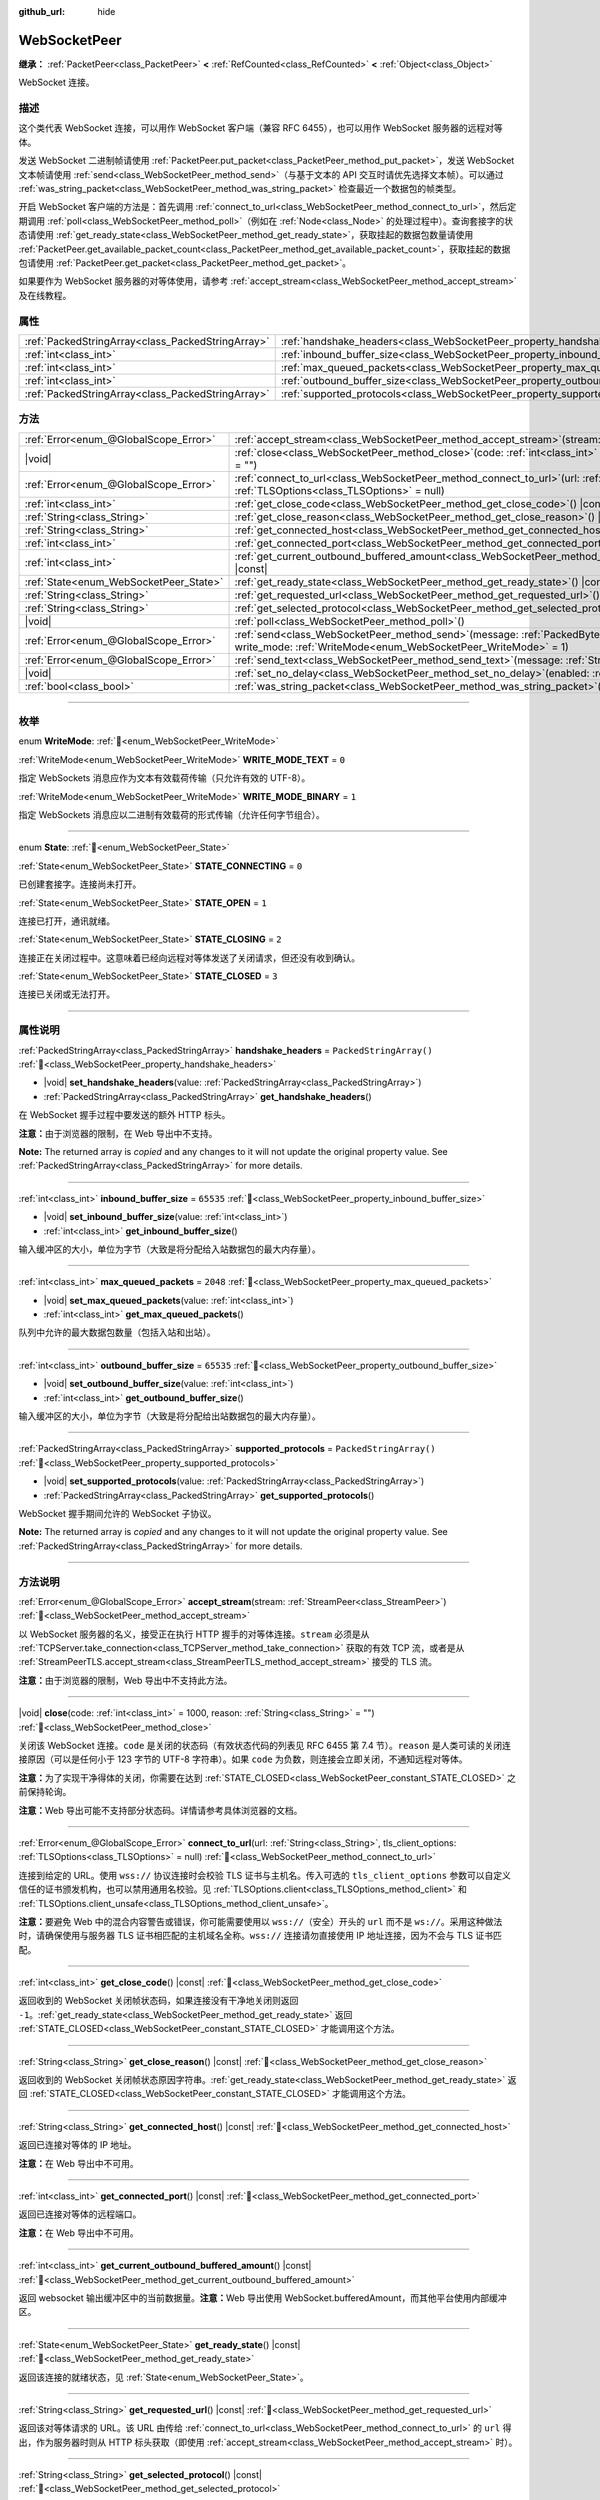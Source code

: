 :github_url: hide

.. DO NOT EDIT THIS FILE!!!
.. Generated automatically from Godot engine sources.
.. Generator: https://github.com/godotengine/godot/tree/4.3/doc/tools/make_rst.py.
.. XML source: https://github.com/godotengine/godot/tree/4.3/modules/websocket/doc_classes/WebSocketPeer.xml.

.. _class_WebSocketPeer:

WebSocketPeer
=============

**继承：** :ref:`PacketPeer<class_PacketPeer>` **<** :ref:`RefCounted<class_RefCounted>` **<** :ref:`Object<class_Object>`

WebSocket 连接。

.. rst-class:: classref-introduction-group

描述
----

这个类代表 WebSocket 连接，可以用作 WebSocket 客户端（兼容 RFC 6455），也可以用作 WebSocket 服务器的远程对等体。

发送 WebSocket 二进制帧请使用 :ref:`PacketPeer.put_packet<class_PacketPeer_method_put_packet>`\ ，发送 WebSocket 文本帧请使用 :ref:`send<class_WebSocketPeer_method_send>`\ （与基于文本的 API 交互时请优先选择文本帧）。可以通过 :ref:`was_string_packet<class_WebSocketPeer_method_was_string_packet>` 检查最近一个数据包的帧类型。

开启 WebSocket 客户端的方法是：首先调用 :ref:`connect_to_url<class_WebSocketPeer_method_connect_to_url>`\ ，然后定期调用 :ref:`poll<class_WebSocketPeer_method_poll>`\ （例如在 :ref:`Node<class_Node>` 的处理过程中）。查询套接字的状态请使用 :ref:`get_ready_state<class_WebSocketPeer_method_get_ready_state>`\ ，获取挂起的数据包数量请使用 :ref:`PacketPeer.get_available_packet_count<class_PacketPeer_method_get_available_packet_count>`\ ，获取挂起的数据包请使用 :ref:`PacketPeer.get_packet<class_PacketPeer_method_get_packet>`\ 。


.. tabs::

 .. code-tab:: gdscript

    extends Node
    
    var socket = WebSocketPeer.new()
    
    func _ready():
        socket.connect_to_url("wss://example.com")
    
    func _process(delta):
        socket.poll()
        var state = socket.get_ready_state()
        if state == WebSocketPeer.STATE_OPEN:
            while socket.get_available_packet_count():
                print("数据包：", socket.get_packet())
        elif state == WebSocketPeer.STATE_CLOSING:
            # 继续轮询才能正确关闭。
            pass
        elif state == WebSocketPeer.STATE_CLOSED:
            var code = socket.get_close_code()
            var reason = socket.get_close_reason()
            print("WebSocket 已关闭，代码：%d，原因 %s。干净得体：%s" % [code, reason, code != -1])
            set_process(false) # 停止处理。



如果要作为 WebSocket 服务器的对等体使用，请参考 :ref:`accept_stream<class_WebSocketPeer_method_accept_stream>` 及在线教程。

.. rst-class:: classref-reftable-group

属性
----

.. table::
   :widths: auto

   +---------------------------------------------------+--------------------------------------------------------------------------------+-------------------------+
   | :ref:`PackedStringArray<class_PackedStringArray>` | :ref:`handshake_headers<class_WebSocketPeer_property_handshake_headers>`       | ``PackedStringArray()`` |
   +---------------------------------------------------+--------------------------------------------------------------------------------+-------------------------+
   | :ref:`int<class_int>`                             | :ref:`inbound_buffer_size<class_WebSocketPeer_property_inbound_buffer_size>`   | ``65535``               |
   +---------------------------------------------------+--------------------------------------------------------------------------------+-------------------------+
   | :ref:`int<class_int>`                             | :ref:`max_queued_packets<class_WebSocketPeer_property_max_queued_packets>`     | ``2048``                |
   +---------------------------------------------------+--------------------------------------------------------------------------------+-------------------------+
   | :ref:`int<class_int>`                             | :ref:`outbound_buffer_size<class_WebSocketPeer_property_outbound_buffer_size>` | ``65535``               |
   +---------------------------------------------------+--------------------------------------------------------------------------------+-------------------------+
   | :ref:`PackedStringArray<class_PackedStringArray>` | :ref:`supported_protocols<class_WebSocketPeer_property_supported_protocols>`   | ``PackedStringArray()`` |
   +---------------------------------------------------+--------------------------------------------------------------------------------+-------------------------+

.. rst-class:: classref-reftable-group

方法
----

.. table::
   :widths: auto

   +----------------------------------------+------------------------------------------------------------------------------------------------------------------------------------------------------------------------------+
   | :ref:`Error<enum_@GlobalScope_Error>`  | :ref:`accept_stream<class_WebSocketPeer_method_accept_stream>`\ (\ stream\: :ref:`StreamPeer<class_StreamPeer>`\ )                                                           |
   +----------------------------------------+------------------------------------------------------------------------------------------------------------------------------------------------------------------------------+
   | |void|                                 | :ref:`close<class_WebSocketPeer_method_close>`\ (\ code\: :ref:`int<class_int>` = 1000, reason\: :ref:`String<class_String>` = ""\ )                                         |
   +----------------------------------------+------------------------------------------------------------------------------------------------------------------------------------------------------------------------------+
   | :ref:`Error<enum_@GlobalScope_Error>`  | :ref:`connect_to_url<class_WebSocketPeer_method_connect_to_url>`\ (\ url\: :ref:`String<class_String>`, tls_client_options\: :ref:`TLSOptions<class_TLSOptions>` = null\ )   |
   +----------------------------------------+------------------------------------------------------------------------------------------------------------------------------------------------------------------------------+
   | :ref:`int<class_int>`                  | :ref:`get_close_code<class_WebSocketPeer_method_get_close_code>`\ (\ ) |const|                                                                                               |
   +----------------------------------------+------------------------------------------------------------------------------------------------------------------------------------------------------------------------------+
   | :ref:`String<class_String>`            | :ref:`get_close_reason<class_WebSocketPeer_method_get_close_reason>`\ (\ ) |const|                                                                                           |
   +----------------------------------------+------------------------------------------------------------------------------------------------------------------------------------------------------------------------------+
   | :ref:`String<class_String>`            | :ref:`get_connected_host<class_WebSocketPeer_method_get_connected_host>`\ (\ ) |const|                                                                                       |
   +----------------------------------------+------------------------------------------------------------------------------------------------------------------------------------------------------------------------------+
   | :ref:`int<class_int>`                  | :ref:`get_connected_port<class_WebSocketPeer_method_get_connected_port>`\ (\ ) |const|                                                                                       |
   +----------------------------------------+------------------------------------------------------------------------------------------------------------------------------------------------------------------------------+
   | :ref:`int<class_int>`                  | :ref:`get_current_outbound_buffered_amount<class_WebSocketPeer_method_get_current_outbound_buffered_amount>`\ (\ ) |const|                                                   |
   +----------------------------------------+------------------------------------------------------------------------------------------------------------------------------------------------------------------------------+
   | :ref:`State<enum_WebSocketPeer_State>` | :ref:`get_ready_state<class_WebSocketPeer_method_get_ready_state>`\ (\ ) |const|                                                                                             |
   +----------------------------------------+------------------------------------------------------------------------------------------------------------------------------------------------------------------------------+
   | :ref:`String<class_String>`            | :ref:`get_requested_url<class_WebSocketPeer_method_get_requested_url>`\ (\ ) |const|                                                                                         |
   +----------------------------------------+------------------------------------------------------------------------------------------------------------------------------------------------------------------------------+
   | :ref:`String<class_String>`            | :ref:`get_selected_protocol<class_WebSocketPeer_method_get_selected_protocol>`\ (\ ) |const|                                                                                 |
   +----------------------------------------+------------------------------------------------------------------------------------------------------------------------------------------------------------------------------+
   | |void|                                 | :ref:`poll<class_WebSocketPeer_method_poll>`\ (\ )                                                                                                                           |
   +----------------------------------------+------------------------------------------------------------------------------------------------------------------------------------------------------------------------------+
   | :ref:`Error<enum_@GlobalScope_Error>`  | :ref:`send<class_WebSocketPeer_method_send>`\ (\ message\: :ref:`PackedByteArray<class_PackedByteArray>`, write_mode\: :ref:`WriteMode<enum_WebSocketPeer_WriteMode>` = 1\ ) |
   +----------------------------------------+------------------------------------------------------------------------------------------------------------------------------------------------------------------------------+
   | :ref:`Error<enum_@GlobalScope_Error>`  | :ref:`send_text<class_WebSocketPeer_method_send_text>`\ (\ message\: :ref:`String<class_String>`\ )                                                                          |
   +----------------------------------------+------------------------------------------------------------------------------------------------------------------------------------------------------------------------------+
   | |void|                                 | :ref:`set_no_delay<class_WebSocketPeer_method_set_no_delay>`\ (\ enabled\: :ref:`bool<class_bool>`\ )                                                                        |
   +----------------------------------------+------------------------------------------------------------------------------------------------------------------------------------------------------------------------------+
   | :ref:`bool<class_bool>`                | :ref:`was_string_packet<class_WebSocketPeer_method_was_string_packet>`\ (\ ) |const|                                                                                         |
   +----------------------------------------+------------------------------------------------------------------------------------------------------------------------------------------------------------------------------+

.. rst-class:: classref-section-separator

----

.. rst-class:: classref-descriptions-group

枚举
----

.. _enum_WebSocketPeer_WriteMode:

.. rst-class:: classref-enumeration

enum **WriteMode**: :ref:`🔗<enum_WebSocketPeer_WriteMode>`

.. _class_WebSocketPeer_constant_WRITE_MODE_TEXT:

.. rst-class:: classref-enumeration-constant

:ref:`WriteMode<enum_WebSocketPeer_WriteMode>` **WRITE_MODE_TEXT** = ``0``

指定 WebSockets 消息应作为文本有效载荷传输（只允许有效的 UTF-8）。

.. _class_WebSocketPeer_constant_WRITE_MODE_BINARY:

.. rst-class:: classref-enumeration-constant

:ref:`WriteMode<enum_WebSocketPeer_WriteMode>` **WRITE_MODE_BINARY** = ``1``

指定 WebSockets 消息应以二进制有效载荷的形式传输（允许任何字节组合）。

.. rst-class:: classref-item-separator

----

.. _enum_WebSocketPeer_State:

.. rst-class:: classref-enumeration

enum **State**: :ref:`🔗<enum_WebSocketPeer_State>`

.. _class_WebSocketPeer_constant_STATE_CONNECTING:

.. rst-class:: classref-enumeration-constant

:ref:`State<enum_WebSocketPeer_State>` **STATE_CONNECTING** = ``0``

已创建套接字。连接尚未打开。

.. _class_WebSocketPeer_constant_STATE_OPEN:

.. rst-class:: classref-enumeration-constant

:ref:`State<enum_WebSocketPeer_State>` **STATE_OPEN** = ``1``

连接已打开，通讯就绪。

.. _class_WebSocketPeer_constant_STATE_CLOSING:

.. rst-class:: classref-enumeration-constant

:ref:`State<enum_WebSocketPeer_State>` **STATE_CLOSING** = ``2``

连接正在关闭过程中。这意味着已经向远程对等体发送了关闭请求，但还没有收到确认。

.. _class_WebSocketPeer_constant_STATE_CLOSED:

.. rst-class:: classref-enumeration-constant

:ref:`State<enum_WebSocketPeer_State>` **STATE_CLOSED** = ``3``

连接已关闭或无法打开。

.. rst-class:: classref-section-separator

----

.. rst-class:: classref-descriptions-group

属性说明
--------

.. _class_WebSocketPeer_property_handshake_headers:

.. rst-class:: classref-property

:ref:`PackedStringArray<class_PackedStringArray>` **handshake_headers** = ``PackedStringArray()`` :ref:`🔗<class_WebSocketPeer_property_handshake_headers>`

.. rst-class:: classref-property-setget

- |void| **set_handshake_headers**\ (\ value\: :ref:`PackedStringArray<class_PackedStringArray>`\ )
- :ref:`PackedStringArray<class_PackedStringArray>` **get_handshake_headers**\ (\ )

在 WebSocket 握手过程中要发送的额外 HTTP 标头。

\ **注意：**\ 由于浏览器的限制，在 Web 导出中不支持。

**Note:** The returned array is *copied* and any changes to it will not update the original property value. See :ref:`PackedStringArray<class_PackedStringArray>` for more details.

.. rst-class:: classref-item-separator

----

.. _class_WebSocketPeer_property_inbound_buffer_size:

.. rst-class:: classref-property

:ref:`int<class_int>` **inbound_buffer_size** = ``65535`` :ref:`🔗<class_WebSocketPeer_property_inbound_buffer_size>`

.. rst-class:: classref-property-setget

- |void| **set_inbound_buffer_size**\ (\ value\: :ref:`int<class_int>`\ )
- :ref:`int<class_int>` **get_inbound_buffer_size**\ (\ )

输入缓冲区的大小，单位为字节（大致是将分配给入站数据包的最大内存量）。

.. rst-class:: classref-item-separator

----

.. _class_WebSocketPeer_property_max_queued_packets:

.. rst-class:: classref-property

:ref:`int<class_int>` **max_queued_packets** = ``2048`` :ref:`🔗<class_WebSocketPeer_property_max_queued_packets>`

.. rst-class:: classref-property-setget

- |void| **set_max_queued_packets**\ (\ value\: :ref:`int<class_int>`\ )
- :ref:`int<class_int>` **get_max_queued_packets**\ (\ )

队列中允许的最大数据包数量（包括入站和出站）。

.. rst-class:: classref-item-separator

----

.. _class_WebSocketPeer_property_outbound_buffer_size:

.. rst-class:: classref-property

:ref:`int<class_int>` **outbound_buffer_size** = ``65535`` :ref:`🔗<class_WebSocketPeer_property_outbound_buffer_size>`

.. rst-class:: classref-property-setget

- |void| **set_outbound_buffer_size**\ (\ value\: :ref:`int<class_int>`\ )
- :ref:`int<class_int>` **get_outbound_buffer_size**\ (\ )

输入缓冲区的大小，单位为字节（大致是将分配给出站数据包的最大内存量）。

.. rst-class:: classref-item-separator

----

.. _class_WebSocketPeer_property_supported_protocols:

.. rst-class:: classref-property

:ref:`PackedStringArray<class_PackedStringArray>` **supported_protocols** = ``PackedStringArray()`` :ref:`🔗<class_WebSocketPeer_property_supported_protocols>`

.. rst-class:: classref-property-setget

- |void| **set_supported_protocols**\ (\ value\: :ref:`PackedStringArray<class_PackedStringArray>`\ )
- :ref:`PackedStringArray<class_PackedStringArray>` **get_supported_protocols**\ (\ )

WebSocket 握手期间允许的 WebSocket 子协议。

**Note:** The returned array is *copied* and any changes to it will not update the original property value. See :ref:`PackedStringArray<class_PackedStringArray>` for more details.

.. rst-class:: classref-section-separator

----

.. rst-class:: classref-descriptions-group

方法说明
--------

.. _class_WebSocketPeer_method_accept_stream:

.. rst-class:: classref-method

:ref:`Error<enum_@GlobalScope_Error>` **accept_stream**\ (\ stream\: :ref:`StreamPeer<class_StreamPeer>`\ ) :ref:`🔗<class_WebSocketPeer_method_accept_stream>`

以 WebSocket 服务器的名义，接受正在执行 HTTP 握手的对等体连接。\ ``stream`` 必须是从 :ref:`TCPServer.take_connection<class_TCPServer_method_take_connection>` 获取的有效 TCP 流，或者是从 :ref:`StreamPeerTLS.accept_stream<class_StreamPeerTLS_method_accept_stream>` 接受的 TLS 流。

\ **注意：**\ 由于浏览器的限制，Web 导出中不支持此方法。

.. rst-class:: classref-item-separator

----

.. _class_WebSocketPeer_method_close:

.. rst-class:: classref-method

|void| **close**\ (\ code\: :ref:`int<class_int>` = 1000, reason\: :ref:`String<class_String>` = ""\ ) :ref:`🔗<class_WebSocketPeer_method_close>`

关闭该 WebSocket 连接。\ ``code`` 是关闭的状态码（有效状态代码的列表见 RFC 6455 第 7.4 节）。\ ``reason`` 是人类可读的关闭连接原因（可以是任何小于 123 字节的 UTF-8 字符串）。如果 ``code`` 为负数，则连接会立即关闭，不通知远程对等体。

\ **注意：**\ 为了实现干净得体的关闭，你需要在达到 :ref:`STATE_CLOSED<class_WebSocketPeer_constant_STATE_CLOSED>` 之前保持轮询。

\ **注意：**\ Web 导出可能不支持部分状态码。详情请参考具体浏览器的文档。

.. rst-class:: classref-item-separator

----

.. _class_WebSocketPeer_method_connect_to_url:

.. rst-class:: classref-method

:ref:`Error<enum_@GlobalScope_Error>` **connect_to_url**\ (\ url\: :ref:`String<class_String>`, tls_client_options\: :ref:`TLSOptions<class_TLSOptions>` = null\ ) :ref:`🔗<class_WebSocketPeer_method_connect_to_url>`

连接到给定的 URL。使用 ``wss://`` 协议连接时会校验 TLS 证书与主机名。传入可选的 ``tls_client_options`` 参数可以自定义信任的证书颁发机构，也可以禁用通用名校验。见 :ref:`TLSOptions.client<class_TLSOptions_method_client>` 和 :ref:`TLSOptions.client_unsafe<class_TLSOptions_method_client_unsafe>`\ 。

\ **注意：**\ 要避免 Web 中的混合内容警告或错误，你可能需要使用以 ``wss://``\ （安全）开头的 ``url`` 而不是 ``ws://``\ 。采用这种做法时，请确保使用与服务器 TLS 证书相匹配的主机域名全称。\ ``wss://`` 连接请勿直接使用 IP 地址连接，因为不会与 TLS 证书匹配。

.. rst-class:: classref-item-separator

----

.. _class_WebSocketPeer_method_get_close_code:

.. rst-class:: classref-method

:ref:`int<class_int>` **get_close_code**\ (\ ) |const| :ref:`🔗<class_WebSocketPeer_method_get_close_code>`

返回收到的 WebSocket 关闭帧状态码，如果连接没有干净地关闭则返回 ``-1``\ 。\ :ref:`get_ready_state<class_WebSocketPeer_method_get_ready_state>` 返回 :ref:`STATE_CLOSED<class_WebSocketPeer_constant_STATE_CLOSED>` 才能调用这个方法。

.. rst-class:: classref-item-separator

----

.. _class_WebSocketPeer_method_get_close_reason:

.. rst-class:: classref-method

:ref:`String<class_String>` **get_close_reason**\ (\ ) |const| :ref:`🔗<class_WebSocketPeer_method_get_close_reason>`

返回收到的 WebSocket 关闭帧状态原因字符串。\ :ref:`get_ready_state<class_WebSocketPeer_method_get_ready_state>` 返回 :ref:`STATE_CLOSED<class_WebSocketPeer_constant_STATE_CLOSED>` 才能调用这个方法。

.. rst-class:: classref-item-separator

----

.. _class_WebSocketPeer_method_get_connected_host:

.. rst-class:: classref-method

:ref:`String<class_String>` **get_connected_host**\ (\ ) |const| :ref:`🔗<class_WebSocketPeer_method_get_connected_host>`

返回已连接对等体的 IP 地址。

\ **注意：**\ 在 Web 导出中不可用。

.. rst-class:: classref-item-separator

----

.. _class_WebSocketPeer_method_get_connected_port:

.. rst-class:: classref-method

:ref:`int<class_int>` **get_connected_port**\ (\ ) |const| :ref:`🔗<class_WebSocketPeer_method_get_connected_port>`

返回已连接对等体的远程端口。

\ **注意：**\ 在 Web 导出中不可用。

.. rst-class:: classref-item-separator

----

.. _class_WebSocketPeer_method_get_current_outbound_buffered_amount:

.. rst-class:: classref-method

:ref:`int<class_int>` **get_current_outbound_buffered_amount**\ (\ ) |const| :ref:`🔗<class_WebSocketPeer_method_get_current_outbound_buffered_amount>`

返回 websocket 输出缓冲区中的当前数据量。\ **注意：**\ Web 导出使用 WebSocket.bufferedAmount，而其他平台使用内部缓冲区。

.. rst-class:: classref-item-separator

----

.. _class_WebSocketPeer_method_get_ready_state:

.. rst-class:: classref-method

:ref:`State<enum_WebSocketPeer_State>` **get_ready_state**\ (\ ) |const| :ref:`🔗<class_WebSocketPeer_method_get_ready_state>`

返回该连接的就绪状态，见 :ref:`State<enum_WebSocketPeer_State>`\ 。

.. rst-class:: classref-item-separator

----

.. _class_WebSocketPeer_method_get_requested_url:

.. rst-class:: classref-method

:ref:`String<class_String>` **get_requested_url**\ (\ ) |const| :ref:`🔗<class_WebSocketPeer_method_get_requested_url>`

返回该对等体请求的 URL。该 URL 由传给 :ref:`connect_to_url<class_WebSocketPeer_method_connect_to_url>` 的 ``url`` 得出，作为服务器时则从 HTTP 标头获取（即使用 :ref:`accept_stream<class_WebSocketPeer_method_accept_stream>` 时）。

.. rst-class:: classref-item-separator

----

.. _class_WebSocketPeer_method_get_selected_protocol:

.. rst-class:: classref-method

:ref:`String<class_String>` **get_selected_protocol**\ (\ ) |const| :ref:`🔗<class_WebSocketPeer_method_get_selected_protocol>`

返回这个连接所选用的 WebSocket 子协议，如果未选择子协议则返回空字符串。

.. rst-class:: classref-item-separator

----

.. _class_WebSocketPeer_method_poll:

.. rst-class:: classref-method

|void| **poll**\ (\ ) :ref:`🔗<class_WebSocketPeer_method_poll>`

更新连接状态并接收传入的数据包。请定期调用此函数，保持其清洁状态。

.. rst-class:: classref-item-separator

----

.. _class_WebSocketPeer_method_send:

.. rst-class:: classref-method

:ref:`Error<enum_@GlobalScope_Error>` **send**\ (\ message\: :ref:`PackedByteArray<class_PackedByteArray>`, write_mode\: :ref:`WriteMode<enum_WebSocketPeer_WriteMode>` = 1\ ) :ref:`🔗<class_WebSocketPeer_method_send>`

使用期望的 ``write_mode`` 发送给定的 ``message``\ 。发送 :ref:`String<class_String>` 时，请优先使用 :ref:`send_text<class_WebSocketPeer_method_send_text>`\ 。

.. rst-class:: classref-item-separator

----

.. _class_WebSocketPeer_method_send_text:

.. rst-class:: classref-method

:ref:`Error<enum_@GlobalScope_Error>` **send_text**\ (\ message\: :ref:`String<class_String>`\ ) :ref:`🔗<class_WebSocketPeer_method_send_text>`

使用 WebSocket 文本模式发送给定的 ``message``\ 。与第三方文本 API 交互时请优先使用这个方法而不是 :ref:`PacketPeer.put_packet<class_PacketPeer_method_put_packet>`\ （例如使用 :ref:`JSON<class_JSON>` 格式的消息时）。

.. rst-class:: classref-item-separator

----

.. _class_WebSocketPeer_method_set_no_delay:

.. rst-class:: classref-method

|void| **set_no_delay**\ (\ enabled\: :ref:`bool<class_bool>`\ ) :ref:`🔗<class_WebSocketPeer_method_set_no_delay>`

禁用底层 TCP 套接字的 Nagle 算法（默认）。详见 :ref:`StreamPeerTCP.set_no_delay<class_StreamPeerTCP_method_set_no_delay>`\ 。

\ **注意：**\ 在 Web 导出中不可用。

.. rst-class:: classref-item-separator

----

.. _class_WebSocketPeer_method_was_string_packet:

.. rst-class:: classref-method

:ref:`bool<class_bool>` **was_string_packet**\ (\ ) |const| :ref:`🔗<class_WebSocketPeer_method_was_string_packet>`

如果最后收到的数据包是作为文本有效载荷发送的，返回 ``true``\ 。见 :ref:`WriteMode<enum_WebSocketPeer_WriteMode>`\ 。

.. |virtual| replace:: :abbr:`virtual (本方法通常需要用户覆盖才能生效。)`
.. |const| replace:: :abbr:`const (本方法无副作用，不会修改该实例的任何成员变量。)`
.. |vararg| replace:: :abbr:`vararg (本方法除了能接受在此处描述的参数外，还能够继续接受任意数量的参数。)`
.. |constructor| replace:: :abbr:`constructor (本方法用于构造某个类型。)`
.. |static| replace:: :abbr:`static (调用本方法无需实例，可直接使用类名进行调用。)`
.. |operator| replace:: :abbr:`operator (本方法描述的是使用本类型作为左操作数的有效运算符。)`
.. |bitfield| replace:: :abbr:`BitField (这个值是由下列位标志构成位掩码的整数。)`
.. |void| replace:: :abbr:`void (无返回值。)`
